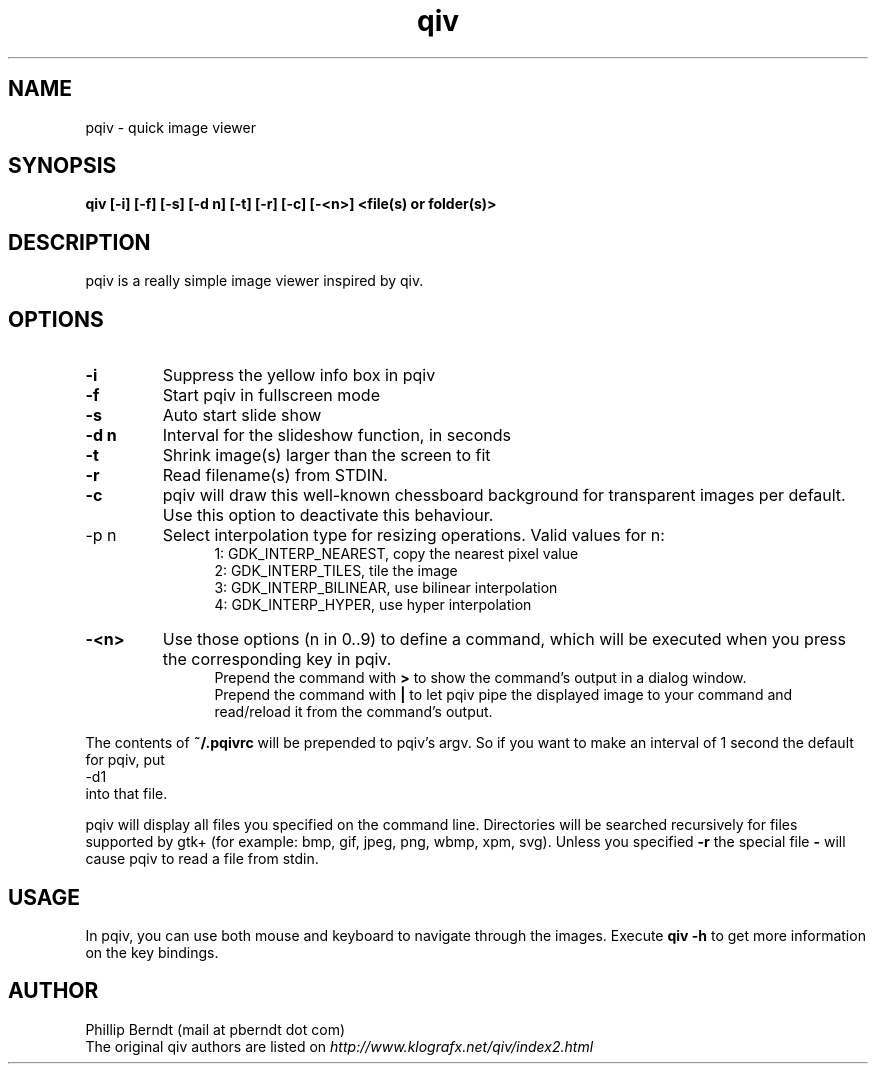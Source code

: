 .TH qiv 1 "25 August 2007" "0.4" "qiv manual"
.SH NAME
pqiv \- quick image viewer
.SH SYNOPSIS
.B qiv [-i] [-f] [-s] [-d n] [-t] [-r] [-c] [-<n>]  <file(s) or folder(s)>
.SH DESCRIPTION
pqiv is a really simple image viewer inspired by qiv.
.SH OPTIONS
.TP
.B -i
Suppress the yellow info box in pqiv
.TP
.B -f
Start pqiv in fullscreen mode
.TP
.B -s
Auto start slide show
.TP
.B -d n
Interval for the slideshow function, in seconds
.TP
.B -t
Shrink image(s) larger than the screen to fit
.TP
.B -r
Read filename(s) from STDIN.
.TP
.B -c
pqiv will draw this well-known chessboard background for transparent images per
default. Use this option to deactivate this behaviour.
.TP
-p n
Select interpolation type for resizing operations. Valid values for n:
.br
.po 5
1: GDK_INTERP_NEAREST, copy the nearest pixel value
.br
2: GDK_INTERP_TILES, tile the image
.br
3: GDK_INTERP_BILINEAR, use bilinear interpolation
.br
4: GDK_INTERP_HYPER, use hyper interpolation
.br
.po 0
.TP
.B -<n>
Use those options (n \in 0..9) to define a command, which will be executed when
you press the corresponding key in pqiv.
.br
.po 5
Prepend the command with
.B >
to show the command's output in a dialog window.
.br
Prepend the command with
.B |
to let pqiv pipe the displayed image to your command and read/reload it from
the command's output.
.br
.po 0
.PP
The contents of
.B ~/.pqivrc
will be prepended to pqiv's argv. So if you want to make an interval of 1 second
the default for pqiv, put
.nf
	-d1
.fi
into that file.

pqiv will display all files you specified on the command line. Directories will
be searched recursively for files supported by gtk+
(for example: bmp, gif, jpeg, png, wbmp, xpm, svg). Unless you specified
.B -r
the special file
.B -
will cause pqiv to read a file from stdin.
.SH USAGE
In pqiv, you can use both mouse and keyboard to navigate through the images. Execute
.B qiv -h
to get more information on the key bindings.
.SH AUTHOR
.nf
Phillip Berndt (mail at pberndt dot com)
.nf
.fi
The original qiv authors are listed on
.I http://www.klografx.net/qiv/index2.html
